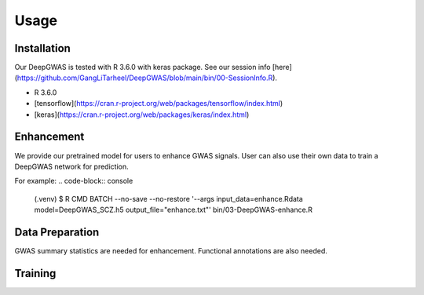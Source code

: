 Usage
=====

.. _installation:

Installation
------------

Our DeepGWAS is tested with R 3.6.0 with keras package. See our session info [here](https://github.com/GangLiTarheel/DeepGWAS/blob/main/bin/00-SessionInfo.R).

+ R 3.6.0
+ [tensorflow](https://cran.r-project.org/web/packages/tensorflow/index.html)
+ [keras](https://cran.r-project.org/web/packages/keras/index.html)

.. code-block:: R
   (.venv) $ install.packages("tensorflow")


Enhancement
----------------
We provide our pretrained model for users to enhance GWAS signals. User can also use their own data to train a DeepGWAS network for prediction.

For example:
.. code-block:: console

   (.venv) $  R CMD BATCH --no-save --no-restore '--args input_data=enhance.Rdata model=DeepGWAS_SCZ.h5 output_file="enhance.txt"' bin/03-DeepGWAS-enhance.R   



Data Preparation
----------------
GWAS summary statistics are needed for enhancement. Functional annotations are also needed.

Training
----------------
.. code-block:: console
   R CMD BATCH --no-save --no-restore '--args input_data=train.Rdata output_file="DeepGWAS.model.h5"' bin/02-DeepGWAS-train.R


